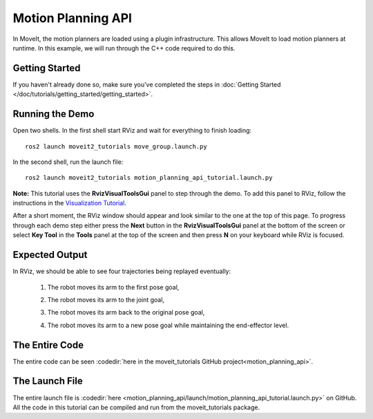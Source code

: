 Motion Planning API
==================================
.. image:: motion_planning_api_tutorial_robot_move_arm_1st.png
   :width: 700px

In MoveIt, the motion planners are loaded using a plugin infrastructure. This
allows MoveIt to load motion planners at runtime. In this example, we will
run through the C++ code required to do this.

Getting Started
---------------
If you haven't already done so, make sure you've completed the steps in :doc:`Getting Started </doc/tutorials/getting_started/getting_started>`.

Running the Demo
----------------
Open two shells. In the first shell start RViz and wait for everything to finish loading: ::

  ros2 launch moveit2_tutorials move_group.launch.py

In the second shell, run the launch file: ::

  ros2 launch moveit2_tutorials motion_planning_api_tutorial.launch.py

**Note:** This tutorial uses the **RvizVisualToolsGui** panel to step through the demo. To add this panel to RViz, follow the instructions in the `Visualization Tutorial </doc/tutorials/quickstart_in_rviz/quickstart_in_rviz_tutorial.html#rviz-visual-tools>`_.

After a short moment, the RViz window should appear and look similar to the one at the top of this page. To progress through each demo step either press the **Next** button in the **RvizVisualToolsGui** panel at the bottom of the screen or select **Key Tool** in the **Tools** panel at the top of the screen and then press **N** on your keyboard while RViz is focused.


Expected Output
---------------
In RViz, we should be able to see four trajectories being replayed eventually:

 1. The robot moves its arm to the first pose goal,

    |A|

 2. The robot moves its arm to the joint goal,

    |B|

 3. The robot moves its arm back to the original pose goal,
 4. The robot moves its arm to a new pose goal while maintaining the end-effector level.

    |C|

.. |A| image:: motion_planning_api_tutorial_robot_move_arm_1st.png
               :width: 200px
.. |B| image:: motion_planning_api_tutorial_robot_move_arm_2nd.png
               :width: 200px
.. |C| image:: motion_planning_api_tutorial_robot_move_arm_3rd.png
               :width: 200px

The Entire Code
---------------
The entire code can be seen :codedir:`here in the moveit_tutorials GitHub project<motion_planning_api>`.

.. tutorial-formatter:: ./src/motion_planning_api_tutorial.cpp

The Launch File
---------------
The entire launch file is :codedir:`here <motion_planning_api/launch/motion_planning_api_tutorial.launch.py>` on GitHub. All the code in this tutorial can be compiled and run from the moveit_tutorials package.
